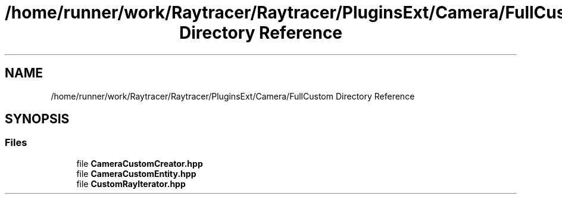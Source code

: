 .TH "/home/runner/work/Raytracer/Raytracer/PluginsExt/Camera/FullCustom Directory Reference" 1 "Fri May 26 2023" "RayTracer" \" -*- nroff -*-
.ad l
.nh
.SH NAME
/home/runner/work/Raytracer/Raytracer/PluginsExt/Camera/FullCustom Directory Reference
.SH SYNOPSIS
.br
.PP
.SS "Files"

.in +1c
.ti -1c
.RI "file \fBCameraCustomCreator\&.hpp\fP"
.br
.ti -1c
.RI "file \fBCameraCustomEntity\&.hpp\fP"
.br
.ti -1c
.RI "file \fBCustomRayIterator\&.hpp\fP"
.br
.in -1c
